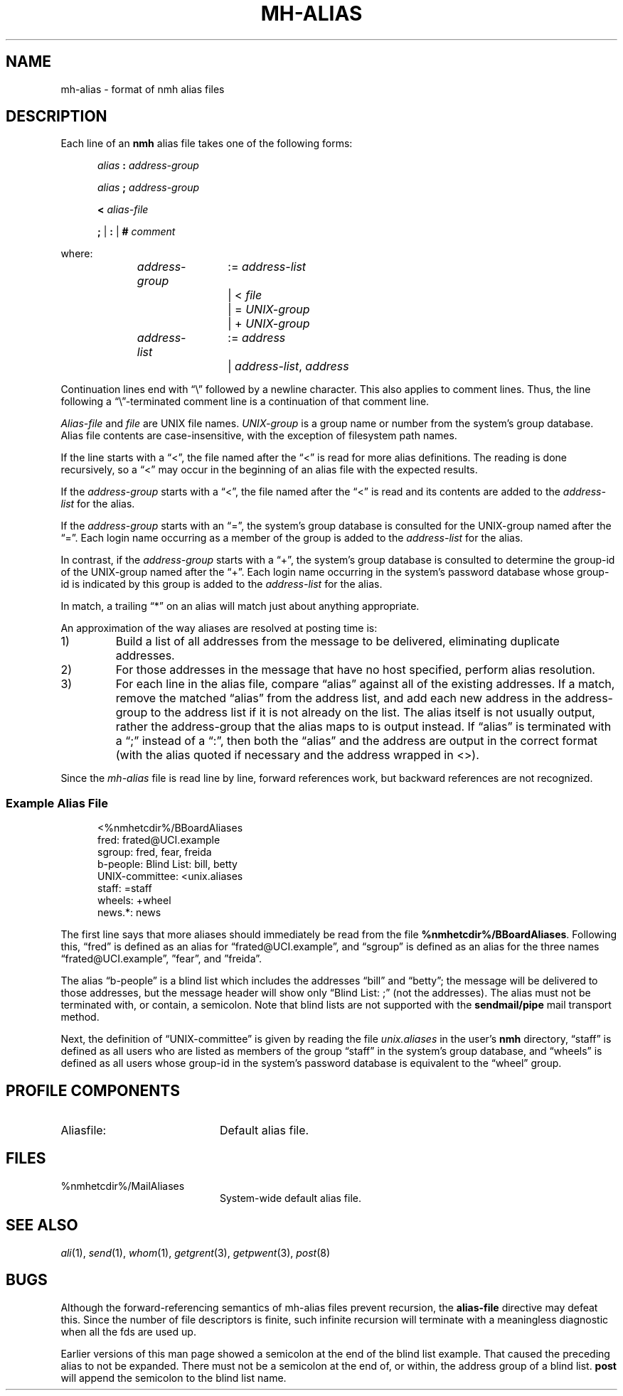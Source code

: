 .TH MH-ALIAS %manext5% "November 15, 2014" "%nmhversion%"
.\"
.\" %nmhwarning%
.\"
.SH NAME
mh-alias \- format of nmh alias files
.SH DESCRIPTION
.PP
Each line of an
.B nmh
alias file takes one of the following forms:
.PP
.RS 5
.I alias
.B :
.I address\-group
.RE
.sp
.RS 5
.I alias
.B ;
.I address\-group
.RE
.sp
.RS 5
.B <
.I alias\-file
.RE
.sp
.RS 5
.B ;
|
.B :
|
.B #
.I comment
.RE
.PP
where:
.PP
.RS 5
.nf
.IR address\-group "	:= " address\-list
.RI "			|  < " file
.RI "			|  = " UNIX\-group
.RI "			|  + " UNIX\-group

.IR address\-list "	:= " address
.RI "			|  " address\-list ", " address
.fi
.RE
.PP
Continuation lines end with \*(lq\\\*(rq followed by a newline
character.  This also applies to comment lines.  Thus, the line following a
\*(lq\\\*(rq\-terminated
comment line is a continuation of
that comment line.
.PP
.I Alias\-file
and
.I file
are UNIX file names.
.I UNIX\-group
is a group name or number from
the system's group database.
Alias file contents are case-insensitive, with the exception
of filesystem path names.
.PP
If the line starts with a \*(lq<\*(rq, the file named after the \*(lq<\*(rq is
read for more alias definitions.  The reading is done recursively, so a
\*(lq<\*(rq may occur in the beginning of an alias file with the expected results.
.PP
If the
.I address\-group
starts with a \*(lq<\*(rq, the file named after the
\*(lq<\*(rq is read and its contents are added to the
.I address\-list
for the alias.
.PP
If the
.I address\-group
starts with an \*(lq=\*(rq, the
system's group database
is consulted for the UNIX\-group named after the \*(lq=\*(rq.  Each login name
occurring as a member of the group is added to the
.I address\-list
for the alias.
.PP
In contrast, if the
.I address\-group
starts with a \*(lq+\*(rq, the system's group database
is consulted to determine the group\-id of the
UNIX\-group named after the \*(lq+\*(rq.  Each login name occurring in the
system's password database
whose group\-id is indicated by this group is
added to the
.I address\-list
for the alias.
.PP
In match, a trailing \*(lq*\*(rq on an alias will match just about anything
appropriate.
.PP
An approximation of the way aliases are resolved at posting time is:
.IP 1)
Build a list of all addresses from the message to be delivered,
eliminating duplicate addresses.
.IP 2)
For those addresses in the message that have no host specified,
perform alias resolution.
.IP 3)
For each line in the alias file, compare \*(lqalias\*(rq against all of
the existing addresses.  If a match, remove the matched \*(lqalias\*(rq
from the address list, and add each new address in the address\-group to
the address list if it is not already on the list.  The alias itself is
not usually output, rather the address\-group that the alias maps to is
output instead.  If \*(lqalias\*(rq is terminated with a \*(lq;\*(rq instead of
a \*(lq:\*(rq, then both the \*(lqalias\*(rq and the address are output in the
correct format (with the alias quoted if necessary and the address
wrapped in <>).
.PP
Since the
.I mh-alias
file is read line by line, forward references work, but
backward references are not recognized.
.SS
Example Alias File
.PP
.RS 5
.nf
<%nmhetcdir%/BBoardAliases
fred: frated@UCI.example
sgroup: fred, fear, freida
b-people: Blind List: bill, betty
UNIX\-committee: <unix.aliases
staff: =staff
wheels: +wheel
news.*: news
.fi
.RE
.PP
The first line says that more aliases should immediately be read from
the file
.BR %nmhetcdir%/BBoardAliases .
Following this, \*(lqfred\*(rq
is defined as an alias for \*(lqfrated@UCI.example\*(rq, and \*(lqsgroup\*(rq
is defined as an alias for the three names \*(lqfrated@UCI.example\*(rq,
\*(rqfear\*(rq, and \*(rqfreida\*(rq.
.PP
The alias \*(lqb-people\*(rq is a blind list which includes the addresses
\*(lqbill\*(rq and \*(lqbetty\*(rq; the message will be delivered to those
addresses, but the message header will show only \*(lqBlind List: ;\*(rq
(not the addresses).  The alias must not be terminated with, or contain,
a semicolon.
Note that blind lists are not supported with the
.B sendmail/pipe
mail transport method.
.PP
Next, the definition of \*(lqUNIX\-committee\*(rq is given by
reading the file
.I unix.aliases
in the user's
.B nmh
directory,
\*(lqstaff\*(rq is defined as all users who are listed as members of the
group \*(lqstaff\*(rq in the
system's group database, and \*(lqwheels\*(rq
is defined as all users whose group\-id in
the system's password database
is equivalent to the \*(lqwheel\*(rq group.
.SH "PROFILE COMPONENTS"
.TP 20
Aliasfile:
Default alias file.
.SH FILES
.TP 20
%nmhetcdir%/MailAliases
System-wide default alias file.
.SH "SEE ALSO"
.IR ali (1),
.IR send (1),
.IR whom (1),
.IR getgrent (3),
.IR getpwent (3),
.IR post (8)
.SH BUGS
Although the forward-referencing semantics of
mh\-alias
files prevent recursion, the
.B alias\-file
directive may defeat this.
Since the number of file descriptors is finite, such
infinite recursion will terminate with a meaningless diagnostic when
all the fds are used up.
.PP
Earlier versions of this man page showed a semicolon at the end of the
blind list example.  That caused the preceding alias to not be
expanded.  There must not be a semicolon at the end of, or within, the
address group of a blind list.
.B post
will append the semicolon to the blind list name.
